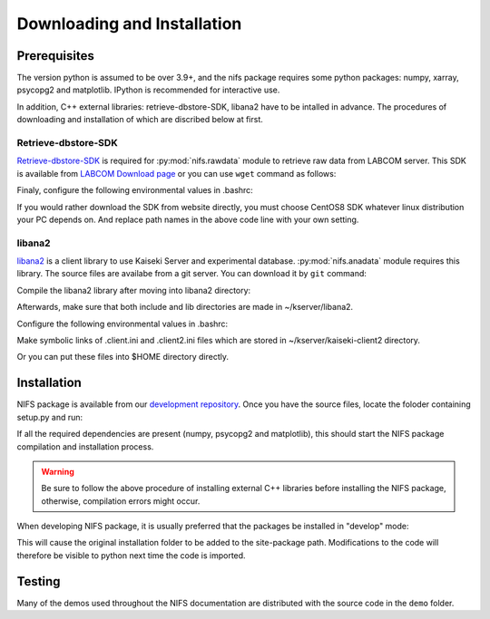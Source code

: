 
============================
Downloading and Installation
============================

.. _Retrieve-dbstore-SDK:     https://w3.lhd.nifs.ac.jp/LABCOM_Documents.htm
.. _LABCOM Download page:     https://w3.lhd.nifs.ac.jp/en/LABCOM_Download-e.htm
.. _development repository:   https://github.com/nifs-lhd/nifs
.. _libana2:                  http://kaiseki-dev.lhd.nifs.ac.jp/software/libana/index-e_new.htm
.. _Python Setup Tools:       http://pypi.python.org/pypi/setuptools

Prerequisites
=============
The version python is assumed to be over 3.9+, and
the nifs package requires some python packages: numpy, xarray, psycopg2 and matplotlib.
IPython is recommended for interactive use.

In addition, C++ external libraries: retrieve-dbstore-SDK, libana2 have to be intalled in advance.
The procedures of downloading and installation of which are discribed below at first.



Retrieve-dbstore-SDK
~~~~~~~~~~~~~~~~~~~~~
`Retrieve-dbstore-SDK`_ is required for :py:mod:`nifs.rawdata` module to retrieve raw data from LABCOM server.
This SDK is available from `LABCOM Download page`_
or you can use ``wget`` command as follows:

.. prompt:: bash $
    
    cd ~/  # To download retrieve-dbstore-SDK to user home directory
    wget http://w3.lhd.nifs.ac.jp/LABCOM_Softwares/Retrieve/retrieve-dbstore-22.0.0.sdk.el8.tar.gz
    tar -xvzf retrieve-dbstore-22.0.0.sdk.el8.tar.gz
    mv SDK retrieve-dbstore-SDK  # rename

Finaly, configure the following environmental values in .bashrc:

.. prompt:: bash $

    echo "export RETRIEVE_PREFIX=$HOME/retrieve-dbstore-SDK" >> ~/.bashrc
    echo "export INDEXSERVERNAME=DasIndex.LHD.nifs.ac.jp/LHD" >> ~/.bashrc
    source ~/.bashrc


If you would rather download the SDK from website directly, you must choose CentOS8 SDK
whatever linux distribution your PC depends on. And replace path names in the above code line with your own setting.



libana2
~~~~~~~~
`libana2`_ is a client library
to use Kaiseki Server and experimental database. :py:mod:`nifs.anadata` module requires this library.
The source files are availabe from a git server. You can download it by ``git`` command:

.. prompt:: bash $

    cd ~/
    git clone http://kaiseki-dev.lhd.nifs.ac.jp:/git/kserver


Compile the libana2 library after moving into libana2 directory:

.. prompt:: bash $

    cd ~/kserver/libana2
    make install-head
    make install-lib

Afterwards, make sure that both include and lib directories are made in ~/kserver/libana2.

Configure the following environmental values in .bashrc:

.. prompt:: bash $

    echo "export LIBANA2_PREFIX=$HOME/kserver/libana2" >> ~/.bashrc
    echo "export LD_LIBRARY_PATH=$LD_LIBRARY_PATH:$LIBANA2_PREFIX/lib" >> ~/.bashrc
    source ~/.bashrc

Make symbolic links of .client.ini and .client2.ini files which are stored in ~/kserver/kaiseki-client2 directory.

.. prompt:: bash $

    ln -s ~/kserver/kaiseki-client2/.client.ini ~/.client.ini
    ln -s ~/kserver/kaiseki-client2/.client2.ini ~/.client2.ini

Or you can put these files into $HOME directory directly.


Installation
============
NIFS package is available from our `development repository`_.
Once you have the source files, locate the foloder containing setup.py and run:

.. prompt:: bash $

    python setup.py install

If all the required dependencies are present (numpy, psycopg2 and matplotlib),
this should start the NIFS package compilation and installation process.

.. warning:: 

    Be sure to follow the above procedure of installing external C++ libraries before installing the NIFS package, otherwise, compilation errors
    might occur.


When developing NIFS package, it is usually preferred that the packages be installed in "develop" mode:

.. prompt:: bash $

    python setup.py develop

This will cause the original installation folder to be added to the site-package path.
Modifications to the code will therefore be visible to python next time the code is imported.


Testing
========
Many of the demos used throughout the NIFS documentation are distributed with the source code in the ``demo`` folder.
